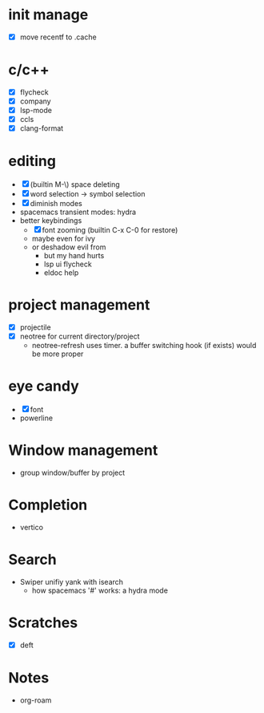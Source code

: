 * init manage

- [X] move recentf to .cache

* c/c++

- [X] flycheck
- [X] company
- [X] lsp-mode
- [X] ccls
- [X] clang-format

* editing

- [X] (builtin M-\) space deleting
- [X] word selection -> symbol selection
- [X] diminish modes
- spacemacs transient modes: hydra
- better keybindings
  - [X] font zooming (builtin C-x C-0 for restore)
  - maybe even for ivy
  - or deshadow evil from
    - but my hand hurts
    - lsp ui flycheck
    - eldoc help

* project management

- [X] projectile
- [X] neotree for current directory/project
  - neotree-refresh uses timer. a buffer switching hook (if exists) would be more proper

* eye candy

- [X] font
- powerline

* Window management

- group window/buffer by project

* Completion

- vertico

* Search

- Swiper unifiy yank with isearch
  - how spacemacs '#' works: a hydra mode

* Scratches

- [X] deft

* Notes

- org-roam

